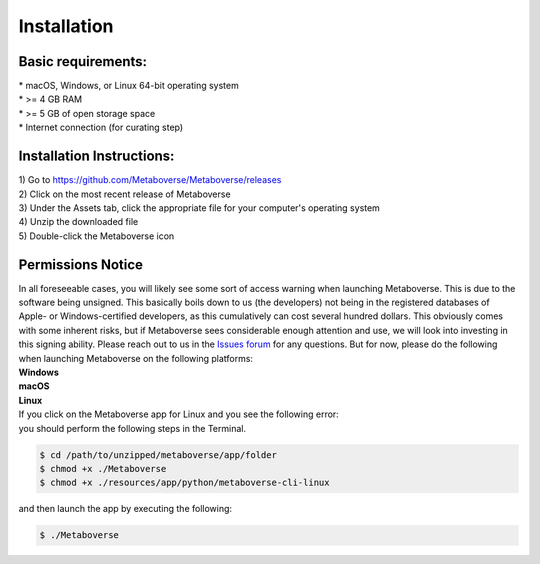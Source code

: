 ############
Installation
############

--------------------
Basic requirements:
--------------------
| * macOS, Windows, or Linux 64-bit operating system
| * >= 4 GB RAM
| * >= 5 GB of open storage space
| * Internet connection (for curating step)

----------------------------
Installation Instructions:
----------------------------
| 1) Go to `https://github.com/Metaboverse/Metaboverse/releases <https://github.com/Metaboverse/Metaboverse/releases>`_
| 2) Click on the most recent release of Metaboverse
| 3) Under the Assets tab, click the appropriate file for your computer's operating system
| 4) Unzip the downloaded file
| 5) Double-click the Metaboverse icon

---------------------
Permissions Notice
---------------------
| In all foreseeable cases, you will likely see some sort of access warning when launching Metaboverse. This is due to the software being unsigned. This basically boils down to us (the developers) not being in the registered databases of Apple- or Windows-certified developers, as this cumulatively can cost several hundred dollars. This obviously comes with some inherent risks, but if Metaboverse sees considerable enough attention and use, we will look into investing in this signing ability. Please reach out to us in the `Issues forum <https://github.com/Metaboverse/Metaboverse/issues>`_ for any questions. But for now, please do the following when launching Metaboverse on the following platforms:

| **Windows**
.. image:: images/permissions_windows.png
  :width: 700
  :align: center

| **macOS**
.. image:: images/permissions_macos.png
  :width: 700
  :align: center

| **Linux**
| If you click on the Metaboverse app for Linux and you see the following error:
.. image:: images/linux_launch_error.png
  :width: 700
  :align: center
| you should perform the following steps in the Terminal.
.. code-block:: shell

  $ cd /path/to/unzipped/metaboverse/app/folder
  $ chmod +x ./Metaboverse
  $ chmod +x ./resources/app/python/metaboverse-cli-linux
| and then launch the app by executing the following:
.. code-block:: shell

  $ ./Metaboverse
